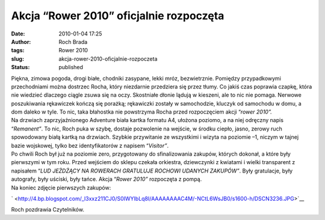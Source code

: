 Akcja “Rower 2010” oficjalnie rozpoczęta
########################################
:date: 2010-01-04 17:25
:author: Roch Brada
:tags: Rower 2010
:slug: akcja-rower-2010-oficjalnie-rozpoczeta
:status: published

| Piękna, zimowa pogoda, drogi białe, chodniki zasypane, lekki mróz, bezwietrznie. Pomiędzy przypadkowymi przechodniami można dostrzec Rocha, który niezdarnie przedziera się przez tłumy. Co jakiś czas poprawia czapkę, która nie wiedzieć dlaczego ciągle zsuwa się na oczy. Skostniałe dłonie lądują w kieszeni, ale to nic nie pomaga. Nerwowe poszukiwania rękawiczek kończą się porażką; rękawiczki zostały w samochodzie, kluczyk od samochodu w domu, a dom daleko w tyle. To nic, taka błahostka nie powstrzyma Rocha przed rozpoczęciem akcji “\ *rower 2010”.*
| Na drzwiach zaprzyjaźnionego Adventure biała kartka formatu A4, ułożona poziomo, a na niej odręczny napis “\ *Remanent”*. To nic, Roch puka w szybę, dostaje pozwolenie na wejście, w środku ciepło, jasno, zerowy ruch spowodowany białą kartką na drzwiach. Szybkie przywitanie ze wszystkimi i wizyta na poziomie –1, niczym w tajnej bazie wojskowej, tylko bez identyfikatorów z napisem “\ *Visitor”*.
| Po chwili Roch był już na poziomie zero, przygotowany do sfinalizowania zakupów, których dokonał, a które były pierwszymi w tym roku. Przed wejściem do sklepu czekała orkiestra, dziewczynki z kwiatami i wielki transparent z napisałem “\ *LUD JEŻDŻĄCY NA ROWERACH GRATULUJE ROCHOWI UDANYCH ZAKUPÓW”*. Były gratulacje, były autografy, były uściski, były tańce. Akcja “\ *Rower 2010”* rozpoczęta z pompą.
| Na koniec zdjęcie pierwszych zakupów:

.. raw:: html

   <div class="separator" style="clear: both; text-align: center;">

` <http://4.bp.blogspot.com/_l3xxz211CJ0/S0IWYIbLq8I/AAAAAAAAC4M/-NCtL6WsJB0/s1600-h/DSCN3236.JPG>`__

.. raw:: html

   </div>

Roch pozdrawia Czytelników.

.. raw:: html

   </p>
